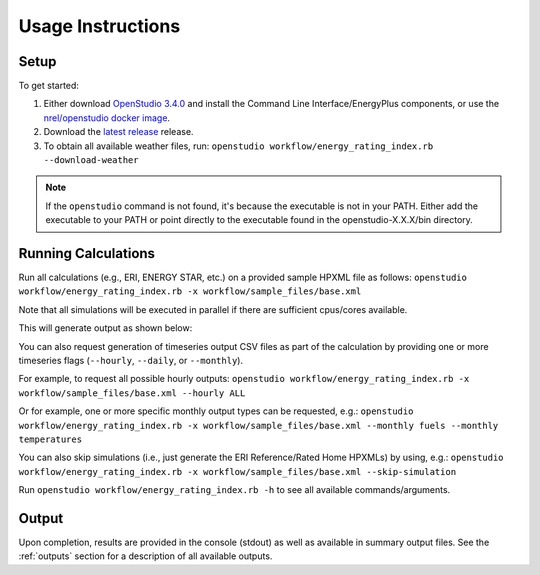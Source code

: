 Usage Instructions
==================

Setup
-----

To get started:

#. Either download `OpenStudio 3.4.0 <https://github.com/NREL/OpenStudio/releases/tag/v3.4.0>`_ and install the Command Line Interface/EnergyPlus components, or use the `nrel/openstudio docker image <https://hub.docker.com/r/nrel/openstudio>`_.
#. Download the `latest release <https://github.com/NREL/OpenStudio-ERI/releases>`_ release.
#. To obtain all available weather files, run: ``openstudio workflow/energy_rating_index.rb --download-weather``

.. note:: 

  If the ``openstudio`` command is not found, it's because the executable is not in your PATH. Either add the executable to your PATH or point directly to the executable found in the openstudio-X.X.X/bin directory.

.. _running:

Running Calculations
--------------------

Run all calculations (e.g., ERI, ENERGY STAR, etc.) on a provided sample HPXML file as follows:
``openstudio workflow/energy_rating_index.rb -x workflow/sample_files/base.xml``

Note that all simulations will be executed in parallel if there are sufficient cpus/cores available.

This will generate output as shown below:

.. image:: https://user-images.githubusercontent.com/5861765/177375904-58dbf828-2310-4aae-a6e0-0cb50fc9e758.png

You can also request generation of timeseries output CSV files as part of the calculation by providing one or more timeseries flags (``--hourly``, ``--daily``, or ``--monthly``).

For example, to request all possible hourly outputs:
``openstudio workflow/energy_rating_index.rb -x workflow/sample_files/base.xml --hourly ALL``

Or for example, one or more specific monthly output types can be requested, e.g.:
``openstudio workflow/energy_rating_index.rb -x workflow/sample_files/base.xml --monthly fuels --monthly temperatures``

You can also skip simulations (i.e., just generate the ERI Reference/Rated Home HPXMLs) by using, e.g.:
``openstudio workflow/energy_rating_index.rb -x workflow/sample_files/base.xml --skip-simulation``

Run ``openstudio workflow/energy_rating_index.rb -h`` to see all available commands/arguments.

Output
------

Upon completion, results are provided in the console (stdout) as well as available in summary output files.
See the :ref:`outputs` section for a description of all available outputs.
